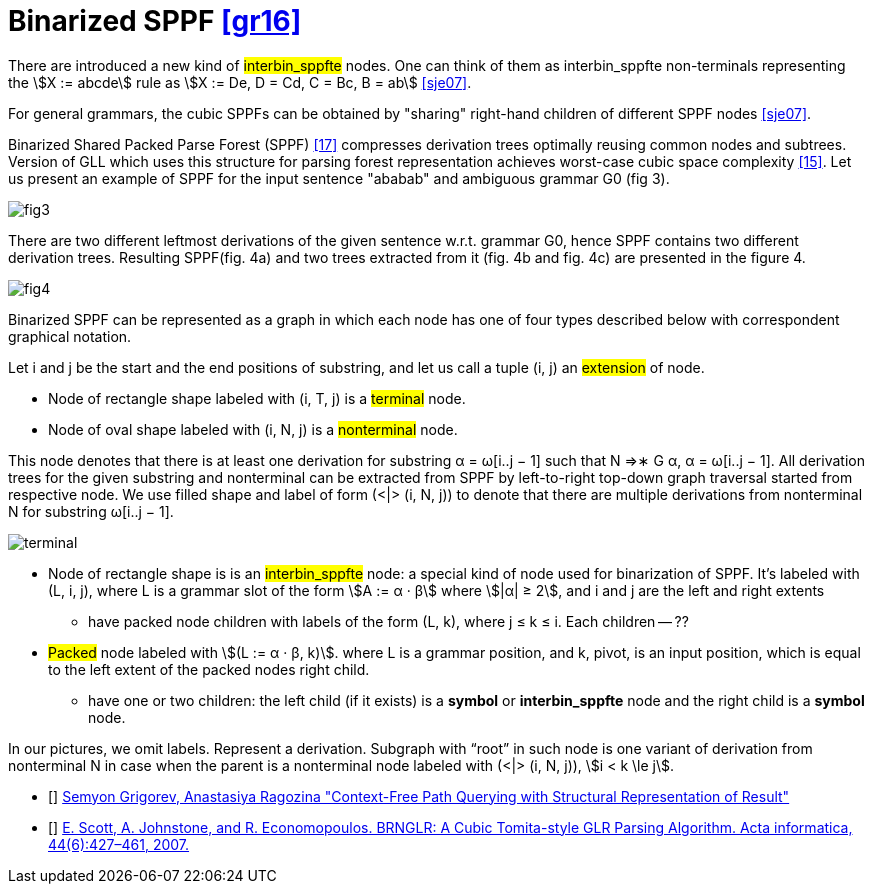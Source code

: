 :stem: asciimath

= Binarized SPPF <<gr16>>

There are introduced a new kind of #interbin_sppfte# nodes. One can think of them as interbin_sppfte non-terminals representing the stem:[X := abcde] rule as stem:[X := De, D = Cd, C = Bc, B = ab] <<sje07>>. 


For general grammars, the cubic SPPFs can be obtained by "sharing" right-hand
children of different SPPF nodes <<sje07>>. 

Binarized Shared Packed Parse Forest (SPPF) <<17>> compresses derivation trees optimally reusing common nodes
and subtrees. Version of GLL which uses this structure for
parsing forest representation achieves worst-case cubic space
complexity <<15>>.
Let us present an example of SPPF for the input sentence
"ababab" and ambiguous grammar G0 (fig 3).

image::bin_sppf/fig3.png[]

There are two different leftmost derivations of the given
sentence w.r.t. grammar G0, hence SPPF contains two different derivation trees. Resulting SPPF(fig. 4a) and two
trees extracted from it (fig. 4b and fig. 4c) are presented in
the figure 4.

image::bin_sppf/fig4.png[]

Binarized SPPF can be represented as a graph in which each node has one of four types described below with correspondent graphical notation. 

Let i and j be the start and
the end positions of substring, and let us call a tuple (i, j)
an #extension# of node.

* Node of rectangle shape labeled with (i, T, j) is a #terminal# node.
* Node of oval shape labeled with (i, N, j) is a #nonterminal# node. 

This node denotes that there is at least one derivation for substring α = ω[i..j − 1] such that N ⇒∗
G α, α = ω[i..j − 1]. All derivation trees for
the given substring and nonterminal can be extracted
from SPPF by left-to-right top-down graph traversal
started from respective node. We use filled shape and
label of form (<|> (i, N, j)) to denote that there are
multiple derivations from nonterminal N for substring
ω[i..j − 1].

image::bin_sppf/terminal.png[]

* Node of rectangle shape is is an #interbin_sppfte# node: a special kind of node used for binarization of SPPF. It's labeled with (L, i, j), where L is a grammar slot of 
the form stem:[A := α · β] where stem:[|α| ≥ 2],  and i
and j are the left and right extents
** have packed node children with labels of the form (L, k), where j ≤ k ≤ i. Each children -- ??


* #Packed# node labeled with stem:[(L := α · β, k)].  where L is a grammar position, and k, pivot, is an input position, which is equal to the left extent of the packed nodes right child. 


** have one or two children: the left child (if it exists) is a *symbol* or *interbin_sppfte* node and the right child is a *symbol* node. 

In our pictures, we omit labels. Represent a derivation. Subgraph with “root” in such node is one variant of derivation from nonterminal N in case when the parent is a nonterminal node labeled with (<|> (i, N, j)), stem:[i < k \le j].


[Bibliography]
* [[[gr16]]] https://arxiv.org/abs/1612.08872[Semyon Grigorev, Anastasiya Ragozina "Context-Free Path Querying with Structural Representation of Result"]

* [[[sje07]]] https://link.springer.com/article/10.1007/s00236-007-0054-z[E. Scott, A. Johnstone, and R. Economopoulos. BRNGLR: A Cubic Tomita-style GLR Parsing Algorithm. Acta informatica, 44(6):427–461, 2007.]



















